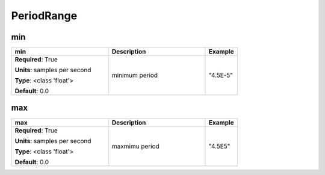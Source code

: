 .. role:: red
.. role:: blue
.. role:: navy

PeriodRange
===========


:navy:`min`
~~~~~~~~~~~

.. container::

   .. table::
       :class: tight-table
       :widths: 45 45 15

       +----------------------------------------------+-----------------------------------------------+----------------+
       | **min**                                      | **Description**                               | **Example**    |
       +==============================================+===============================================+================+
       | **Required**: :red:`True`                    | minimum period                                | "4.5E-5"       |
       |                                              |                                               |                |
       | **Units**: samples per second                |                                               |                |
       |                                              |                                               |                |
       | **Type**: <class 'float'>                    |                                               |                |
       |                                              |                                               |                |
       |                                              |                                               |                |
       |                                              |                                               |                |
       |                                              |                                               |                |
       |                                              |                                               |                |
       |                                              |                                               |                |
       | **Default**: 0.0                             |                                               |                |
       |                                              |                                               |                |
       |                                              |                                               |                |
       +----------------------------------------------+-----------------------------------------------+----------------+

:navy:`max`
~~~~~~~~~~~

.. container::

   .. table::
       :class: tight-table
       :widths: 45 45 15

       +----------------------------------------------+-----------------------------------------------+----------------+
       | **max**                                      | **Description**                               | **Example**    |
       +==============================================+===============================================+================+
       | **Required**: :red:`True`                    | maxmimu period                                | "4.5E5"        |
       |                                              |                                               |                |
       | **Units**: samples per second                |                                               |                |
       |                                              |                                               |                |
       | **Type**: <class 'float'>                    |                                               |                |
       |                                              |                                               |                |
       |                                              |                                               |                |
       |                                              |                                               |                |
       |                                              |                                               |                |
       |                                              |                                               |                |
       |                                              |                                               |                |
       | **Default**: 0.0                             |                                               |                |
       |                                              |                                               |                |
       |                                              |                                               |                |
       +----------------------------------------------+-----------------------------------------------+----------------+

